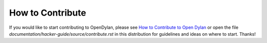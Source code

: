 How to Contribute
=================

If you would like to start contributing to OpenDylan, please see `How
to Contribute to Open Dylan
<https://opendylan.org/documentation/hacker-guide/contribute.html>`_
or open the file `documentation/hacker-guide/source/contribute.rst` in
this distribution for guidelines and ideas on where to start. Thanks!
